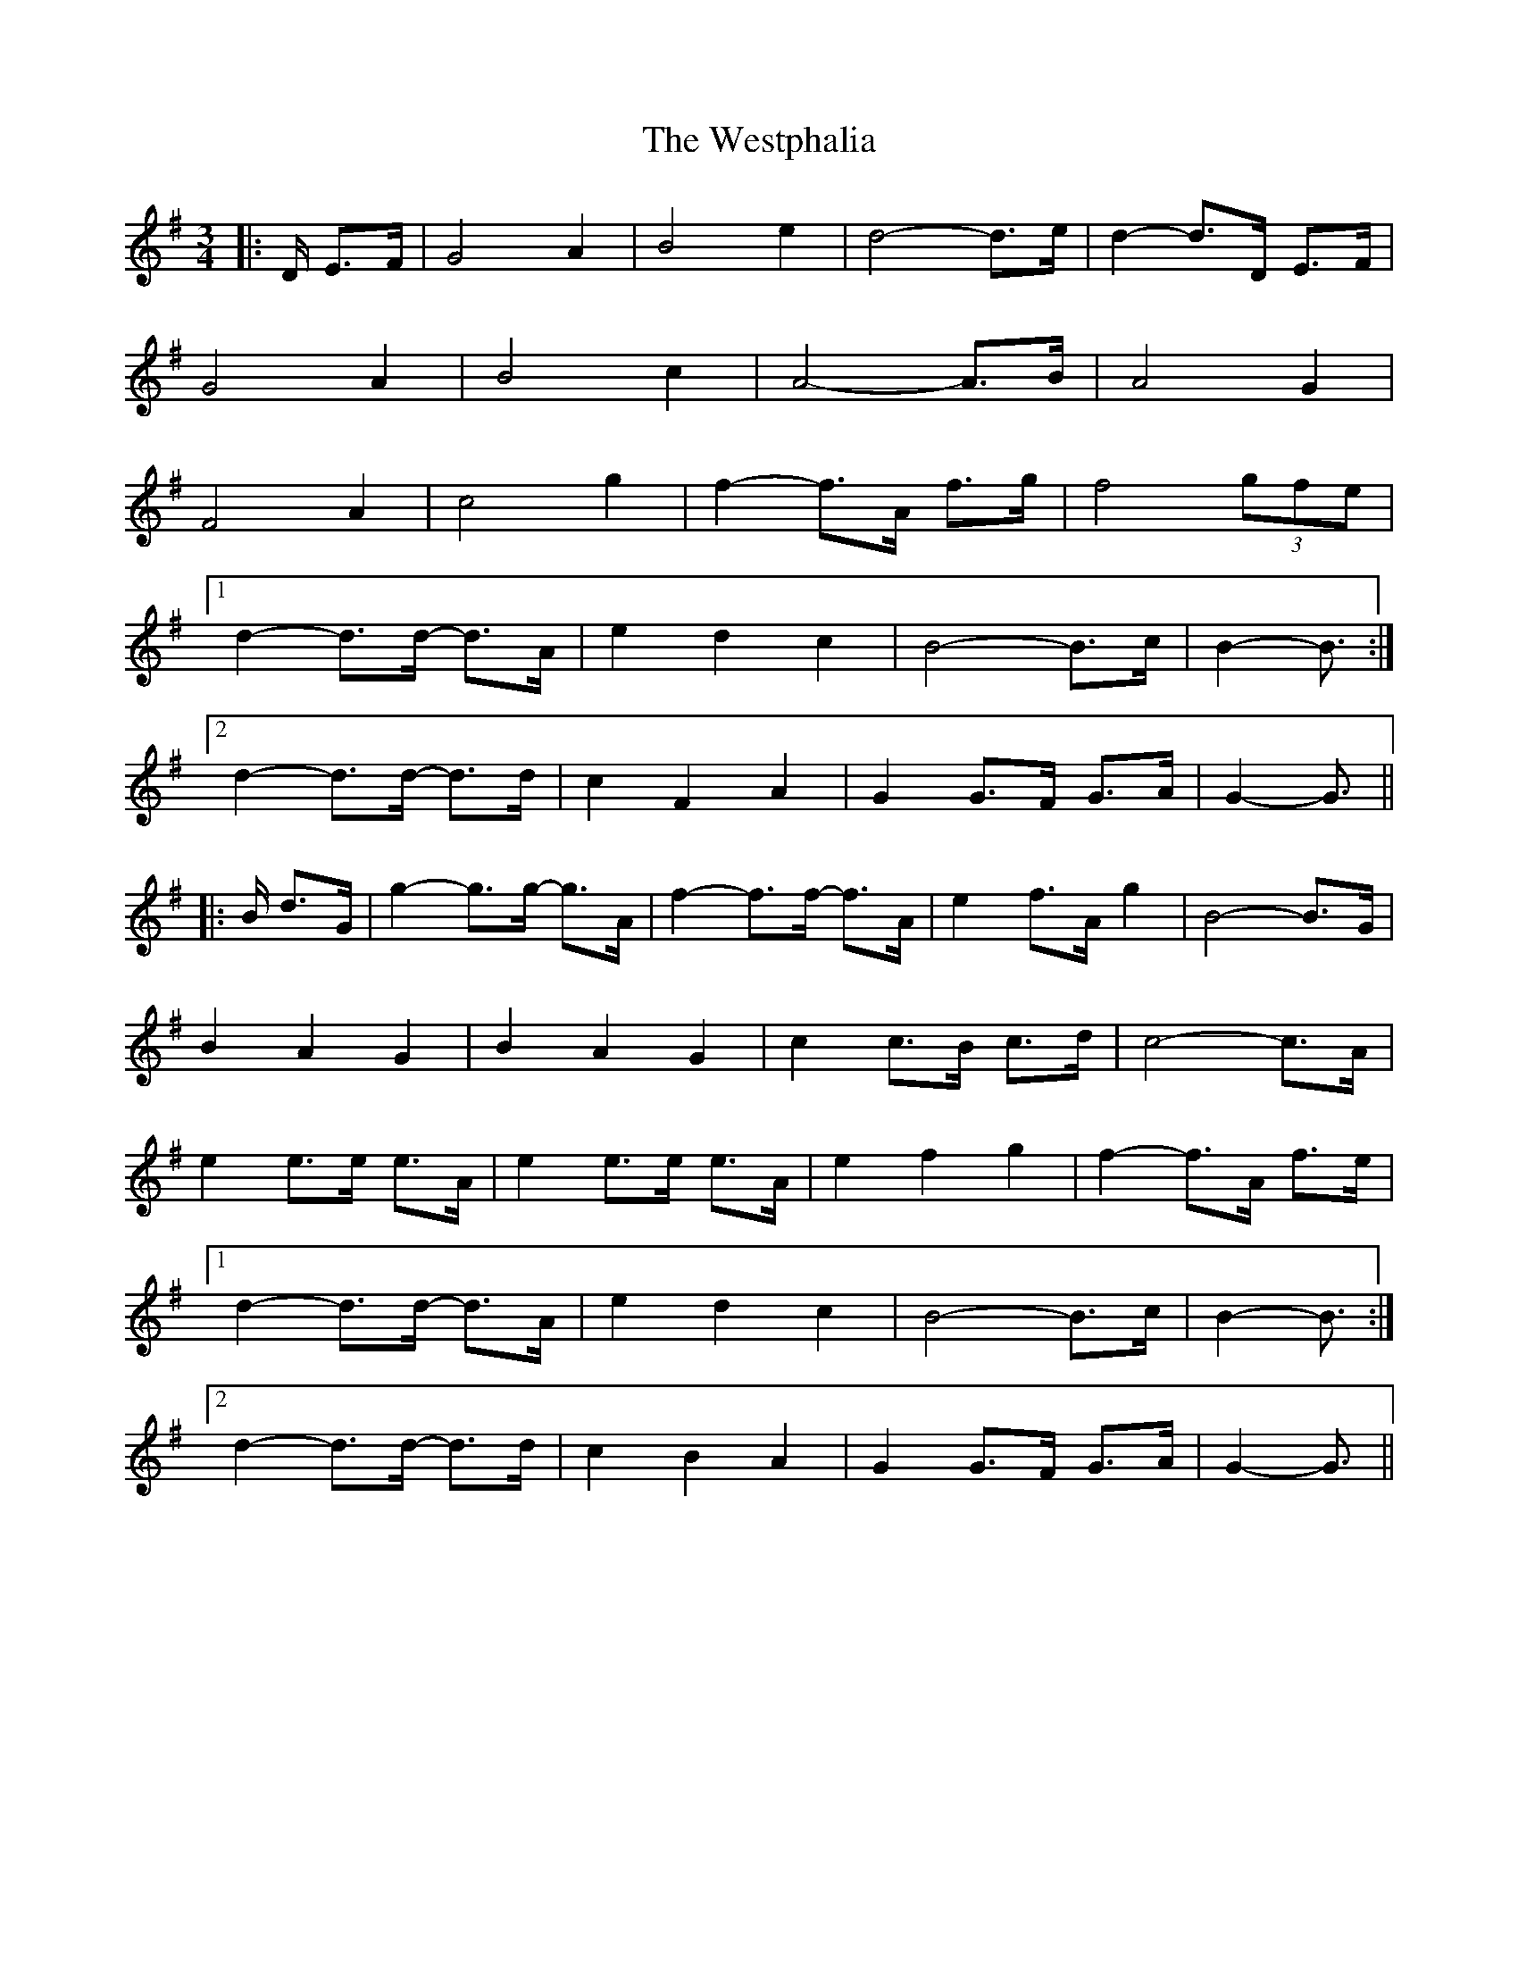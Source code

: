 X: 42457
T: Westphalia, The
R: waltz
M: 3/4
K: Gmajor
|:D/ E>F|G4 A2|B4 e2|d4- d>e|d2- d>D E>F|
G4 A2|B4 c2|A4- A>B|A4 G2|
F4 A2|c4 g2|f2- f>A f>g|f4 (3gfe|
[1 d2- d>d- d>A|e2 d2 c2|B4- B>c|B2- B3/2:|
[2 d2- d>d- d>d|c2 F2 A2|G2 G>F G>A|G2- G3/2||
|:B/ d>G|g2- g>g- g>A|f2- f>f- f>A|e2 f>A g2|B4- B>G|
B2 A2 G2|B2 A2 G2|c2 c>B c>d|c4- c>A|
e2 e>e e>A|e2 e>e e>A|e2 f2 g2|f2- f>A f>e|
[1 d2- d>d- d>A|e2 d2 c2|B4- B>c|B2- B3/2:|
[2 d2- d>d- d>d|c2 B2 A2|G2 G>F G>A|G2- G3/2||

